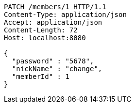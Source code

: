 [source,http,options="nowrap"]
----
PATCH /members/1 HTTP/1.1
Content-Type: application/json
Accept: application/json
Content-Length: 72
Host: localhost:8080

{
  "password" : "5678",
  "nickName" : "change",
  "memberId" : 1
}
----